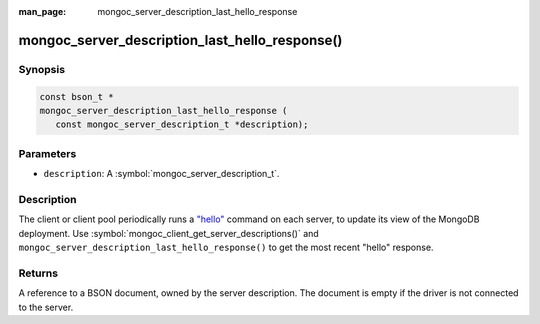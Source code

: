 :man_page: mongoc_server_description_last_hello_response

mongoc_server_description_last_hello_response()
===============================================

Synopsis
--------

.. code-block:: c

  const bson_t *
  mongoc_server_description_last_hello_response (
     const mongoc_server_description_t *description);

Parameters
----------

* ``description``: A :symbol:`mongoc_server_description_t`.

Description
-----------

The client or client pool periodically runs a
`"hello" <https://docs.mongodb.org/manual/reference/command/isMaster/>`_
command on each server, to update its view of the MongoDB deployment. Use
:symbol:`mongoc_client_get_server_descriptions()` and
``mongoc_server_description_last_hello_response()`` to get the most recent "hello"
response.

Returns
-------

A reference to a BSON document, owned by the server description. The document is empty if the driver is not connected to the server.

